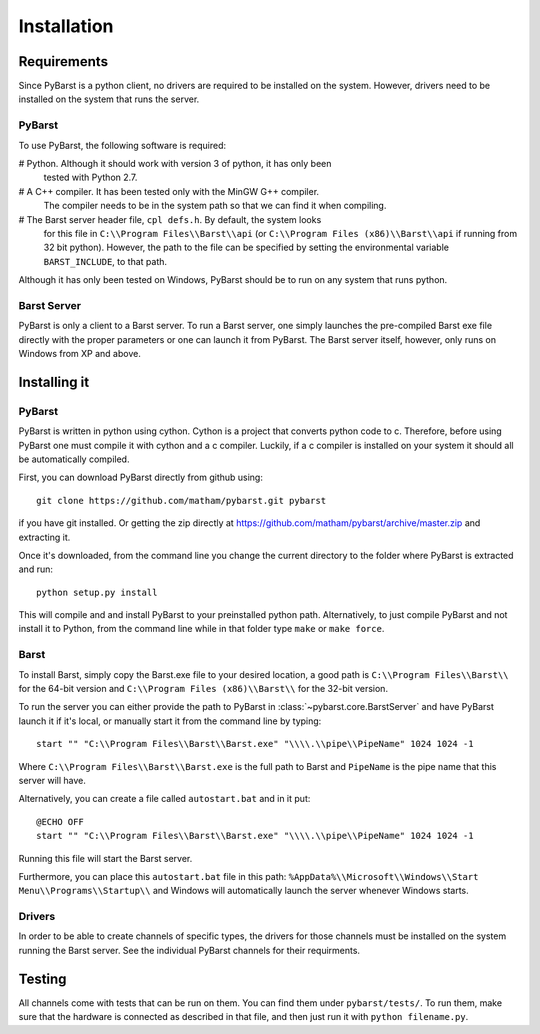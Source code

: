 Installation
=============

Requirements
--------------

Since PyBarst is a python client, no drivers are required to be
installed on the system. However, drivers need to be installed on the system
that runs the server.

PyBarst
++++++++

To use PyBarst, the following software is required:

#   Python. Although it should work with version 3 of python, it has only been
    tested with Python 2.7.
#   A C++ compiler. It has been tested only with the MinGW G++ compiler.
    The compiler needs to be in the system path so that we can find it
    when compiling.
#   The Barst server header file, ``cpl defs.h``. By default, the system looks
    for this file in ``C:\\Program Files\\Barst\\api`` (or
    ``C:\\Program Files (x86)\\Barst\\api`` if running from 32 bit python).
    However, the path to the file can be specified by setting the environmental
    variable ``BARST_INCLUDE``, to that path.

Although it has only been tested on Windows, PyBarst should be to run on any
system that runs python.

Barst Server
+++++++++++++

PyBarst is only a client to a Barst server. To run a Barst server, one
simply launches the pre-compiled Barst exe file directly with the proper
parameters or one can launch it from PyBarst. The Barst server itself, however,
only runs on Windows from XP and above.


Installing it
-------------

PyBarst
++++++++

PyBarst is written in python using cython. Cython is a project that converts
python code to c. Therefore, before using PyBarst one must compile it with
cython and a c compiler. Luckily, if a c compiler is installed on your
system it should all be automatically compiled.

First, you can download PyBarst directly from github using::

    git clone https://github.com/matham/pybarst.git pybarst

if you have git installed. Or getting the zip directly at
https://github.com/matham/pybarst/archive/master.zip and extracting it.

Once it's downloaded, from the command line you change the current directory
to the folder where PyBarst is extracted and run::

    python setup.py install

This will compile and and install PyBarst to your preinstalled python path.
Alternatively, to just compile PyBarst and not install it to Python, from
the command line while in that folder type ``make`` or ``make force``.

Barst
++++++

To install Barst, simply copy the Barst.exe file to your desired location,
a good path is ``C:\\Program Files\\Barst\\`` for the 64-bit version and
``C:\\Program Files (x86)\\Barst\\`` for the 32-bit version.

To run the server
you can either provide the path to PyBarst in :class:`~pybarst.core.BarstServer`
and have PyBarst launch it if it's local, or manually start it from the command
line by typing::

    start "" "C:\\Program Files\\Barst\\Barst.exe" "\\\\.\\pipe\\PipeName" 1024 1024 -1

Where ``C:\\Program Files\\Barst\\Barst.exe`` is the full path to Barst and
``PipeName`` is the pipe name that this server will have.

Alternatively, you can create a file called ``autostart.bat`` and in it put::

    @ECHO OFF
    start "" "C:\\Program Files\\Barst\\Barst.exe" "\\\\.\\pipe\\PipeName" 1024 1024 -1

Running this file will start the Barst server.

Furthermore, you can place this ``autostart.bat`` file in this path:
``%AppData%\\Microsoft\\Windows\\Start Menu\\Programs\\Startup\\`` and Windows
will automatically launch the server whenever Windows starts.

Drivers
++++++++

In order to be able to create channels of specific types, the drivers for
those channels must be installed on the system running the Barst server.
See the individual PyBarst channels for their requirments.

Testing
--------

All channels come with tests that can be run on them. You can find them under
``pybarst/tests/``. To run them, make sure that the hardware is connected as
described in that file, and then just run it with ``python filename.py``.
